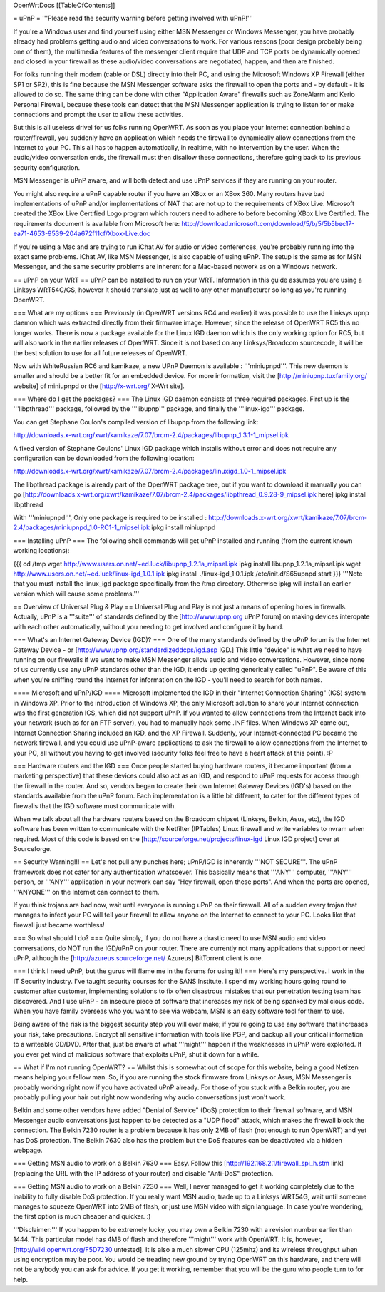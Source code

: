 OpenWrtDocs [[TableOfContents]]

= uPnP =
'''Please read the security warning before getting involved with uPnP!'''

If you're a Windows user and find yourself using either MSN Messenger or Windows Messenger, you have probably already had problems getting audio and video conversations to work.  For various reasons (poor design probably being one of them), the multimedia features of the messenger client require that UDP and TCP ports be dynamically opened and closed in your firewall as these audio/video conversations are negotiated, happen, and then are finished.

For folks running their modem (cable or DSL) directly into their PC, and using the Microsoft Windows XP Firewall (either SP1 or SP2), this is fine because the MSN Messenger software asks the firewall to open the ports and - by default - it is allowed to do so.  The same thing can be done with other "Application Aware" firewalls such as ZoneAlarm and Kerio Personal Firewall, because these tools can detect that the MSN Messenger application is trying to listen for or make connections and prompt the user to allow these activities.

But this is all useless drivel for us folks running OpenWRT. As soon as you place your Internet connection behind a router/firewall, you suddenly have an application which needs the firewall to dynamically allow connections from the Internet to your PC.  This all has to happen automatically, in realtime, with no intervention by the user.  When the audio/video conversation ends, the firewall must then disallow these connections, therefore going back to its previous security configuration.

MSN Messenger is uPnP aware, and will both detect and use uPnP services if they are running on your router.

You might also require a uPnP capable router if you have an XBox or an XBox 360.  Many routers have bad implementations of uPnP and/or implementations of NAT that are not up to the requirements of XBox Live.  Microsoft created the XBox Live Certified Logo program which routers need to adhere to before becoming XBox Live Certified.  The requirements document is available from Microsoft here: http://download.microsoft.com/download/5/b/5/5b5bec17-ea71-4653-9539-204a672f11cf/Xbox-Live.doc

If you're using a Mac and are trying to run iChat AV for audio or video conferences, you're probably running into the exact same problems. iChat AV, like MSN Messenger, is also capable of using uPnP. The setup is the same as for MSN Messenger, and the same security problems are inherent for a Mac-based network as on a Windows network.

== uPnP on your WRT ==
uPnP can be installed to run on your WRT.  Information in this guide assumes you are using a Linksys WRT54G/GS, however it should translate just as well to any other manufacturer so long as you're running OpenWRT.

=== What are my options ===
Previously (in OpenWRT versions RC4 and earlier) it was possible to use the Linksys upnp daemon which was extracted directly from their firmware image.  However, since the release of OpenWRT RC5 this no longer works.  There is now a package available for the Linux IGD daemon which is the only working option for RC5, but will also work in the earlier releases of OpenWRT.  Since it is not based on any Linksys/Broadcom sourcecode, it will be the best solution to use for all future releases of OpenWRT.

Now with WhiteRussian RC6 and kamikaze, a new UPnP Daemon is available : '''miniupnpd'''. This new daemon is smaller and should be a better fit
for an embedded device. For more information, visit the [http://miniupnp.tuxfamily.org/ website] of miniupnpd or the [http://x-wrt.org/ X-Wrt site].

=== Where do I get the packages? ===
The Linux IGD daemon consists of three required packages.  First up is the '''libpthread''' package, followed by the '''libupnp''' package, and finally the '''linux-igd''' package.

You can get Stephane Coulon's compiled version of libupnp from the following link:

http://downloads.x-wrt.org/xwrt/kamikaze/7.07/brcm-2.4/packages/libupnp_1.3.1-1_mipsel.ipk

A fixed version of Stephane Coulons' Linux IGD package which installs without error and does not require any configuration can be downloaded from the following location:

http://downloads.x-wrt.org/xwrt/kamikaze/7.07/brcm-2.4/packages/linuxigd_1.0-1_mipsel.ipk

The libpthread package is already part of the OpenWRT package tree, but if you want to download it manually you can go [http://downloads.x-wrt.org/xwrt/kamikaze/7.07/brcm-2.4/packages/libpthread_0.9.28-9_mipsel.ipk here]
ipkg install libpthread

With '''miniupnpd''', Only one package is required to be installed :
http://downloads.x-wrt.org/xwrt/kamikaze/7.07/brcm-2.4/packages/miniupnpd_1.0-RC1-1_mipsel.ipk
ipkg install miniupnpd


=== Installing uPnP ===
The following shell commands will get uPnP installed and running (from the current known working locations):

{{{
cd /tmp
wget http://www.users.on.net/~ed.luck/libupnp_1.2.1a_mipsel.ipk
ipkg install libupnp_1.2.1a_mipsel.ipk
wget http://www.users.on.net/~ed.luck/linux-igd_1.0.1.ipk
ipkg install ./linux-igd_1.0.1.ipk
/etc/init.d/S65upnpd start
}}}
'''Note that you must install the linux_igd package specifically from the /tmp directory. Otherwise ipkg will install an earlier version which will cause some problems.'''

== Overview of Universal Plug & Play ==
Universal Plug and Play is not just a means of opening holes in firewalls.  Actually, uPnP is a '''suite''' of standards defined by the [http://www.upnp.org uPnP forum] on making devices interopate with  each other automatically, without you needing to get involved and configure it by hand.

=== What's an Internet Gateway Device (IGD)? ===
One of the many standards defined by the uPnP forum is the Internet Gateway Device - or [http://www.upnp.org/standardizeddcps/igd.asp IGD.]  This little "device" is what we need to have running on our firewalls if we want to make MSN Messenger allow audio and video conversations.  However, since none of us currently use any uPnP standards other than the IGD, it ends up getting generically called "uPnP".  Be aware of this when you're sniffing round the Internet for information on the IGD - you'll need to search for both names.

==== Microsoft and uPnP/IGD ====
Microsoft implemented the IGD in their "Internet Connection Sharing" (ICS) system in Windows XP.  Prior to the introduction of Windows XP, the only Microsoft solution to share your Internet connection was the first generation ICS, which did not support uPnP.  If you wanted to allow connections from the Internet back into your network (such as for an FTP server), you had to manually hack some .INF files.  When Windows XP came out, Internet Connection Sharing included an IGD, and the XP Firewall. Suddenly, your Internet-connected PC became the network firewall, and you could use uPnP-aware applications to ask the firewall to allow connections from the Internet to your PC, all without you having to get involved (security folks feel free to have a heart attack at this point). :P

=== Hardware routers and the IGD ===
Once people started buying hardware routers, it became important (from a marketing perspective) that these devices could also act as an IGD, and respond to uPnP requests for access through the firewall in the router. And so, vendors began to create their own Internet Gateway Devices (IGD's) based on the standards available from the uPnP forum.  Each implementation is a little bit different, to cater for the different types of firewalls that the IGD software must communicate with.

When we talk about all the hardware routers based on the Broadcom chipset (Linksys, Belkin, Asus, etc), the IGD software has been written to communicate with the Netfilter (IPTables) Linux firewall and write variables to nvram when required.  Most of this code is based on the [http://sourceforge.net/projects/linux-igd Linux IGD project] over at Sourceforge.

== Security Warning!!! ==
Let's not pull any punches here; uPnP/IGD is inherently '''NOT SECURE'''.  The uPnP framework does not cater for any authentication whatsoever.  This basically means that '''ANY''' computer, '''ANY''' person, or '''ANY''' application in your network can say "Hey firewall, open these ports".  And when the ports are opened, '''ANYONE''' on the Internet can connect to them.

If you think trojans are bad now, wait until everyone is running uPnP on their firewall. All of a sudden every trojan that manages to infect your PC will tell your firewall to allow anyone on the Internet to connect to your PC.  Looks like that firewall just became worthless!

=== So what should I do? ===
Quite simply, if you do not have a drastic need to use MSN audio and video conversations, do NOT run the IGD/uPnP on your router.  There are currently not many applications that support or need uPnP, although the [http://azureus.sourceforge.net/ Azureus] BitTorrent client is one.

=== I think I need uPnP, but the gurus will flame me in the forums for using it!! ===
Here's my perspective.  I work in the IT Security industry. I've taught security courses for the SANS Institute. I spend my working hours going round to customer after customer, implementing solutions to fix often disastrous mistakes that our penetration testing team has discovered. And I use uPnP - an insecure piece of software that increases my risk of being spanked by malicious code.  When you have family overseas who you want to see via webcam, MSN is an easy software tool for them to use.

Being aware of the risk is the biggest security step you will ever make; if you're going to use any software that increases your risk, take precautions.  Encrypt all sensitive information with tools like PGP, and backup all your critical information to a writeable CD/DVD.  After that, just be aware of what '''might''' happen if the weaknesses in uPnP were exploited.  If you ever get wind of malicious software that exploits uPnP, shut it down for a while.

== What if I'm not running OpenWRT? ==
Whilst this is somewhat out of scope for this website, being a good Netizen means helping your fellow man.  So, if you are running the stock firmware from Linksys or Asus, MSN Messenger is probably working right now if you have activated uPnP already.  For those of you stuck with a Belkin router, you are probably pulling your hair out right now wondering why audio conversations just won't work.

Belkin and some other vendors have added "Denial of Service" (DoS) protection to their firewall software, and MSN Messenger audio conversations just happen to be detected as a "UDP flood" attack, which makes the firewall block the connection.  The Belkin 7230 router is a problem because it has only 2MB of flash (not enough to run OpenWRT) and yet has DoS protection.  The Belkin 7630 also has the problem but the DoS features can be deactivated via a hidden webpage.

=== Getting MSN audio to work on a Belkin 7630 ===
Easy.  Follow this [http://192.168.2.1/firewall_spi_h.stm link] (replacing the URL with the IP address of your router) and disable "Anti-DoS" protection.

=== Getting MSN audio to work on a Belkin 7230 ===
Well, I never managed to get it working completely due to the inability to fully disable DoS protection.  If you really want MSN audio, trade up to a Linksys WRT54G, wait until someone manages to squeeze OpenWRT into 2MB of flash, or just use MSN video with sign language.  In case you're wondering, the first option is much cheaper and quicker. :)

'''Disclaimer:''' If you happen to be extremely lucky, you may own a Belkin 7230 with a revision number earlier than 1444.  This particular model has 4MB of flash and therefore '''might''' work with OpenWRT.  It is, however, [http://wiki.openwrt.org/F5D7230 untested].  It is also a much slower CPU (125mhz) and its wireless throughput when using encryption may be poor.  You would be treading new ground by trying OpenWRT on this hardware, and there will not be anybody you can ask for advice.  If you get it working, remember that you will be the guru who people turn to for help.
